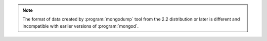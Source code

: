 .. note::

   The format of data created by :program:`mongodump` tool from the
   2.2 distribution or later is different and incompatible with
   earlier versions of :program:`mongod`.
